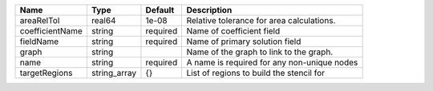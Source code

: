 

=============== ============ ======== =========================================== 
Name            Type         Default  Description                                 
=============== ============ ======== =========================================== 
areaRelTol      real64       1e-08    Relative tolerance for area calculations.   
coefficientName string       required Name of coefficient field                   
fieldName       string       required Name of primary solution field              
graph           string                Name of the graph to link to the graph.     
name            string       required A name is required for any non-unique nodes 
targetRegions   string_array {}       List of regions to build the stencil for    
=============== ============ ======== =========================================== 


